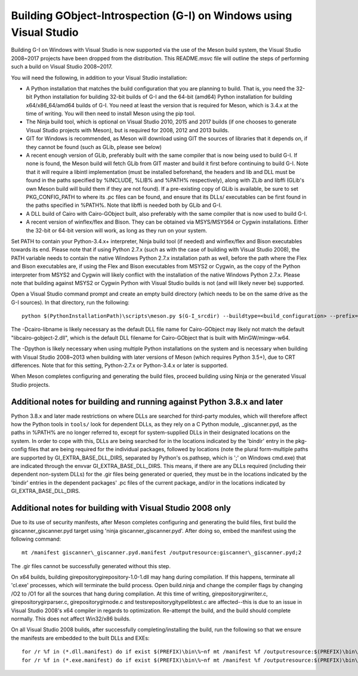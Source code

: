 Building GObject-Introspection (G-I) on Windows using Visual Studio
===================================================================

Building G-I on Windows with Visual Studio is now supported via the use
of the Meson build system, the Visual Studio 2008~2017 projects have been
dropped from the distribution.  This README.msvc file will outline the
steps of performing such a build on Visual Studio 2008~2017.

You will need the following, in addition to your Visual Studio installation:

- A Python installation that matches the build configuration that you are
  planning to build.  That is, you need the 32-bit Python installation for
  building 32-bit builds of G-I and the 64-bit (amd64) Python installation
  for building x64/x86_64/amd64 builds of G-I.  You need at least the version
  that is required for Meson, which is 3.4.x at the time of writing.  You will
  then need to install Meson using the pip tool.

- The Ninja build tool, which is optional on Visual Studio 2010, 2015 and 2017
  builds (if one chooses to generate Visual Studio projects with Meson), but is
  required for 2008, 2012 and 2013 builds.

- GIT for Windows is recommended, as Meson will download using GIT the sources
  of libraries that it depends on, if they cannot be found (such as GLib, please
  see below)

- A recent enough version of GLib, preferably built with the same compiler that
  is now being used to build G-I.  If none is found, the Meson build will fetch
  GLib from GIT master and build it first before continuing to build G-I.  Note
  that it will require a libintl implementation (must be installed beforehand, the
  headers and lib and DLL must be found in the paths specified by %INCLUDE, %LIB%
  and %PATH% respectively), along with ZLib and libffi (GLib's own Meson build will
  build  them if they are not found).  If a pre-existing copy of GLib is available,
  be sure to set PKG_CONFIG_PATH to where its .pc files can be found, and ensure
  that its DLLs/ executables can be first found in the paths specified in %PATH%.
  Note that libffi is needed both by GLib and G-I.

- A DLL build of Cairo with Cairo-GObject built, also preferably with the same
  compiler that is now used to build G-I.

- A recent version of winflex/flex and Bison. They can be obtained via MSYS/MSYS64
  or Cygwin installations.  Either the 32-bit or 64-bit version will work, as long
  as they run on your system.

Set PATH to contain your Python-3.4.x+ interpreter, Ninja build tool (if needed) and
winflex/flex and Bison executables towards its end.  Please note that if using Python
2.7.x (such as with the case of building with Visual Studio 2008), the PATH variable
needs to contain the native Windows Python 2.7.x installation path as well, before
the path where the Flex and Bison executables are, if using the Flex and Bison
executables from MSYS2 or Cygwin, as the copy of the Python interpreter from MSYS2
and Cygwin will likely conflict with the installation of the native Windows Python
2.7.x.  Please note that building against MSYS2 or Cygwin Python with Visual Studio
builds is not (and will likely never be) supported.

Open a Visual Studio command prompt and create an empty build directory (which needs
to be on the same drive as the G-I sources).  In that directory, run the following::

  python $(PythonInstallationPath)\scripts\meson.py $(G-I_srcdir) --buildtype=<build_configuration> --prefix=$(PREFIX) -Dcairo_libname=<DLL filename of cairo-gobject> -Dpython=<full path to Python interpreter to build _giscanner.pyd>

The -Dcairo-libname is likely necessary as the default DLL file name for Cairo-GObject
may likely not match the default "libcairo-gobject-2.dll", which is the default
DLL filename for Cairo-GObject that is built with MinGW/mingw-w64.

The -Dpython is likely necessary when using multiple Python installations on the
system and is necessary when building with Visual Studio 2008~2013 when building
with later versions of Meson (which requires Python 3.5+), due to CRT differences.
Note that for this setting, Python-2.7.x or Python-3.4.x or later is supported.

When Meson completes configuring and generating the build files, proceed building
using Ninja or the generated Visual Studio projects.

Additional notes for building and running against Python 3.8.x and later
------------------------------------------------------------------------
Python 3.8.x and later made restrictions on where DLLs are searched for third-party
modules, which will therefore affect how the Python tools in ``tools/`` look for dependent
DLLs, as they rely on a C Python module, _giscanner.pyd, as the paths in %PATH% are
no longer referred to, except for system-supplied DLLs in their designated locations
on the system.  In order to cope with this, DLLs are being searched for in the
locations indicated by the 'bindir' entry in the pkg-config files that are being
required for the individual packages, followed by locations (note the plural form-multiple
paths are supported by GI_EXTRA_BASE_DLL_DIRS, separated by Python's os.pathsep, which is
';' on Windows cmd.exe) that are indicated through the envvar GI_EXTRA_BASE_DLL_DIRS.
This means, if there are any DLLs required (including their dependent non-system DLLs) for
the .gir files being generated or queried, they must be in the locations indicated by the
'bindir' entries in the dependent packages' .pc files of the current package, and/or in
the locations indicated by GI_EXTRA_BASE_DLL_DIRS.

Additional notes for building with Visual Studio 2008 only
----------------------------------------------------------
Due to its use of security manifests, after Meson completes configuring and
generating the build files, first build the giscanner\_giscanner.pyd target
using 'ninja giscanner\_giscanner.pyd'.  After doing so, embed the manifest
using the following command::

  mt /manifest giscanner\_giscanner.pyd.manifest /outputresource:giscanner\_giscanner.pyd;2

The .gir files cannot be successfully generated without this step.

On x64 builds, building girepository\girepository-1.0-1.dll may hang during compilation.
If this happens, terminate all 'cl.exe' processes, which will terminate the build process.
Open build.ninja and change the compiler flags by changing /O2 to /O1 for all the sources
that hang during compilation.  At this time of writing, girepository\girwriter.c,
girepository\girparser.c, girepository\girnode.c and tests\repository\gitypelibtest.c are
affected--this is due to an issue in Visual Studio 2008's x64 compiler in regards to
optimization.  Re-attempt the build, and the build should complete normally.  This does not
affect Win32/x86 builds.

On all Visual Studio 2008 builds, after successfully completing/installing the build, run
the following so that we ensure the manifests are embedded to the built DLLs and EXEs::

  for /r %f in (*.dll.manifest) do if exist $(PREFIX)\bin\%~nf mt /manifest %f /outputresource:$(PREFIX)\bin\%~nf;2
  for /r %f in (*.exe.manifest) do if exist $(PREFIX)\bin\%~nf mt /manifest %f /outputresource:$(PREFIX)\bin\%~nf;1
